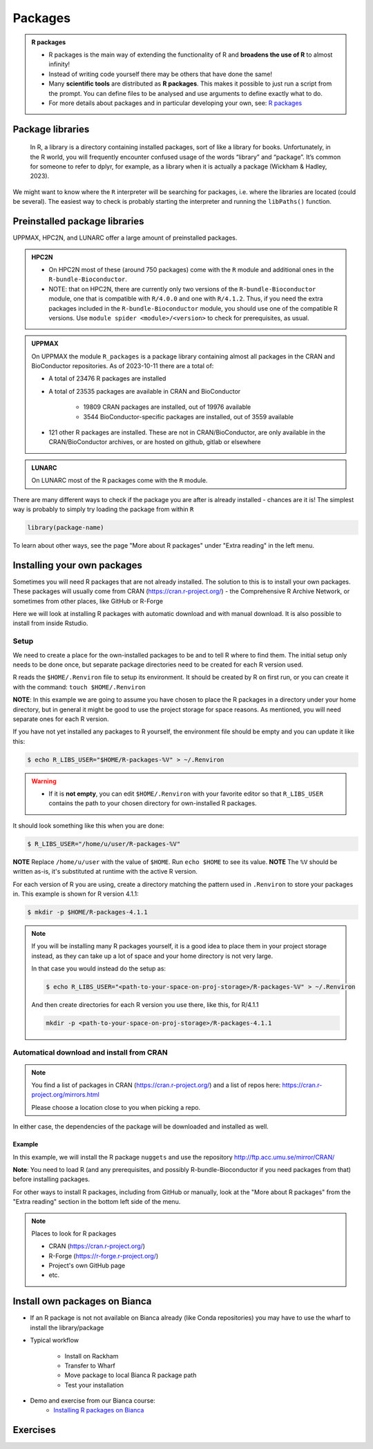 Packages
========

.. admonition:: R packages

   - R packages is the main way of extending the functionality of R and
     **broadens the use of R** to almost infinity! 

   - Instead of writing code yourself there may be others that have done the
     same!

   - Many **scientific tools** are distributed as **R packages**. This makes it possible to just run a script from the prompt. You can define files to be analysed and use arguments to define exactly what to do.

   - For more details about packages and in particular developing your own,
     see: `R packages <https://r-pkgs.org>`_

.. questions::
   
   - What is an R package?
   - How do I find which packages and versions are available?
   - What to do if I need other packages?
   - Are there differences between HPC2N, UPPMAX, and LUNARC?
   
.. objectives:: 

   - Check if an R package is installed
   - Load and use R packages 
   - Install R packages yourself


Package libraries
-----------------

    In R, a library is a directory containing installed packages, sort of like
    a library for books. Unfortunately, in the R world, you will frequently
    encounter confused usage of the words “library” and “package”. It’s common
    for someone to refer to dplyr, for example, as a library when it is
    actually a package (Wickham & Hadley, 2023).

We might want to know where the ``R`` interpreter will be searching for
packages, i.e. where the libraries are located (could be several). The easiest
way to check is probably starting the interpreter and running the ``libPaths()`` function.


.. tabs::

   .. tab:: UPPMAX

      Load ``R``, e.g. version 4.1.1 and start the Interpreter

      .. code-block:: console 

         $ ml R/4.1.1
         $ R

      Then check find the path of the library using the ``libPaths()`` function.

      .. code-block:: rconsole
      
         > .libPaths()
         [1] "/sw/apps/R/4.1.1/rackham/lib64/R/library"
	
   .. tab:: HPC2N
   
      Load ``R``, e.g. version 4.1.2 and start the Interpreter

      .. code-block:: console 

         $ ml GCC/11.2.0  OpenMPI/4.1.1  R/4.1.2
         $ R

      Then check find the path of the library using the ``libPaths()`` function.

      .. code-block:: rconsole
      
         > .libPaths()
         [1] "/pfs/stor10/users/home/b/bbrydsoe/R-packages-4.1.2"                                     
         [2] "/cvmfs/ebsw.hpc2n.umu.se/amd64_ubuntu2004_bdw/software/R/4.1.2-foss-2021b/lib/R/library"

   .. tab:: LUNARC
   
      Load ``R``, e.g. version 4.2.1 and start the Interpreter

      .. code-block:: console 

         $ ml GCC/11.3.0  OpenMPI/4.1.4 R/4.2.1
         $ R

      Then check find the path of the library using the ``libPaths()`` function.

      .. code-block:: rconsole
      
         > .libPaths()
         [1] "/home/bbrydsoe/R-packages-4.2.1"                                     
         [2] "/sw/easybuild_milan/software/R/4.2.1-foss-2022a/lib64/R/library"


Preinstalled package libraries
------------------------------

UPPMAX, HPC2N, and LUNARC offer a large amount of preinstalled packages.

.. admonition:: HPC2N

   - On HPC2N most of these (around 750 packages) come with the ``R`` module and additional ones in the ``R-bundle-Bioconductor``.

   - NOTE: that on HPC2N, there are currently only two versions of the ``R-bundle-Bioconductor`` module, one that is compatible with ``R/4.0.0`` and one with ``R/4.1.2``. Thus, if you need the extra packages included in the ``R-bundle-Bioconductor`` module, you should use one of the compatible R versions. Use ``module spider <module>/<version>`` to check for prerequisites, as usual. 

.. admonition:: UPPMAX

   On UPPMAX the module ``R_packages`` is a package library containing almost all packages in the CRAN and BioConductor repositories. As of 2023-10-11 there are a total of:

   - A total of 23476 R packages are installed
   - A total of 23535 packages are available in CRAN and BioConductor
   
      - 19809 CRAN packages are installed, out of 19976 available
      - 3544 BioConductor-specific packages are installed, out of 3559 available
   - 121 other R packages are installed. These are not in CRAN/BioConductor, are only available in the CRAN/BioConductor archives, or are hosted on github, gitlab or elsewhere

.. admonition:: LUNARC

   On LUNARC most of the R packages come with the ``R`` module. 


There are many different ways to check if the package you are after is already installed - chances are it is! The simplest way is probably to simply try loading the package from within ``R``

.. code-block:: R

   library(package-name)

To learn about other ways, see the page "More about R packages" under "Extra reading" in the left menu. 


.. exercise::

   Start R (remember to load a module + prerequisites if you have not already). Check if the packages ``pillar`` and ``caret`` are installed, as shown above. 

.. tabs::

   .. tab:: UPPMAX

      .. admonition:: Solution

         If you want, you can try loading the libraries inside R without loading the R_packages module and see almost nothing is installed. 

         .. code-block:: console 

            $ module load R/4.1.1 
            Nearly all CRAN and BioConductor packages are installed and available by
            loading the module R_packages/4.1.1
            $ module load R_packages/4.1.1
            R_packages/4.1.1: The RStudio packages pane is disabled when loading this module, due to performance issues. All packages are still available.
            R_packages/4.1.1: For more information and instructions to re-enable it, see 'module help R_packages/4.1.1'
            
            $ R
            
            R version 4.1.1 (2021-08-10) -- "Kick Things"
            Copyright (C) 2021 The R Foundation for Statistical Computing
            Platform: x86_64-pc-linux-gnu (64-bit)

            R is free software and comes with ABSOLUTELY NO WARRANTY.
            You are welcome to redistribute it under certain conditions.
            Type 'license()' or 'licence()' for distribution details.

              Natural language support but running in an English locale

            R is a collaborative project with many contributors.
            Type 'contributors()' for more information and
            'citation()' on how to cite R or R packages in publications.

            Type 'demo()' for some demos, 'help()' for on-line help, or
            'help.start()' for an HTML browser interface to help.
            Type 'q()' to quit R.

            > library(pillar)
            > library(caret)
            Loading required package: ggplot2
            Loading required package: lattice
            >   

   .. tab:: HPC2N
       
      .. admonition:: Solution

         .. code-block:: console

             $ module load GCC/11.2.0  OpenMPI/4.1.1 R/4.1.2
             $ R
             R version 4.1.2 (2021-11-01) -- "Bird Hippie"
             Copyright (C) 2021 The R Foundation for Statistical Computing
             Platform: x86_64-pc-linux-gnu (64-bit)

             R is free software and comes with ABSOLUTELY NO WARRANTY.
             You are welcome to redistribute it under certain conditions.
             Type 'license()' or 'licence()' for distribution details.

               Natural language support but running in an English locale

             R is a collaborative project with many contributors.
             Type 'contributors()' for more information and
             'citation()' on how to cite R or R packages in publications.

             Type 'demo()' for some demos, 'help()' for on-line help, or
             'help.start()' for an HTML browser interface to help.
             Type 'q()' to quit R.

             [Previously saved workspace restored]

             > library(pillar)
             > library(caret)
             Loading required package: ggplot2
             Loading required package: lattice
             >

    .. tab:: LUNARC

       .. admonition:: Solution 

          .. code-block:: console 

             $ module load GCC/11.3.0  OpenMPI/4.1.4 R/4.2.1
             $ R

             R version 4.2.1 (2022-06-23) -- "Funny-Looking Kid"
             Copyright (C) 2022 The R Foundation for Statistical Computing
             Platform: x86_64-pc-linux-gnu (64-bit)

             R is free software and comes with ABSOLUTELY NO WARRANTY.
             You are welcome to redistribute it under certain conditions.
             Type 'license()' or 'licence()' for distribution details.

               Natural language support but running in an English locale

             R is a collaborative project with many contributors.
             Type 'contributors()' for more information and
             'citation()' on how to cite R or R packages in publications.
 
             Type 'demo()' for some demos, 'help()' for on-line help, or
             'help.start()' for an HTML browser interface to help.
             Type 'q()' to quit R.

             > library(pillar)
             > library(caret)
             Loading required package: ggplot2
             Loading required package: lattice
             > 

Installing your own packages
----------------------------

Sometimes you will need R packages that are not already installed. The solution
to this is to install your own packages. These packages will usually come from
CRAN (https://cran.r-project.org/) - the Comprehensive R Archive Network, or
sometimes from other places, like GitHub or R-Forge

Here we will look at installing R packages with automatic download and with
manual download. It is also possible to install from inside Rstudio. 

Setup
#####

We need to create a place for the own-installed packages to be and to tell R
where to find them. The initial setup only needs to be done once, but separate
package directories need to be created for each R version used. 

R reads the ``$HOME/.Renviron`` file to setup its environment. It should be
created by R on first run, or you can create it with the command: ``touch
$HOME/.Renviron``

**NOTE**: In this example we are going to assume you have chosen to place the R packages in a directory under your home directory, but in general it might be good to use the project storage for space reasons. As mentioned, you will need
separate ones for each R version.

If you have not yet installed any packages to R yourself, the environment file should be empty and you can update it like this: 

.. code-block:: console 

   $ echo R_LIBS_USER="$HOME/R-packages-%V" > ~/.Renviron

.. warning::

   - If it is **not empty**, you can edit ``$HOME/.Renviron`` with your favorite editor so that ``R_LIBS_USER`` contains the path to your chosen directory for own-installed R packages. 


It should look something like this when you are done:

.. code-block:: console 

   $ R_LIBS_USER="/home/u/user/R-packages-%V"


**NOTE** Replace ``/home/u/user`` with the value of ``$HOME``. Run ``echo $HOME`` to see its value.
**NOTE** The ``%V`` should be written as-is, it's substituted at runtime with the active R version.

For each version of R you are using, create a directory matching the pattern
used in ``.Renviron`` to store your packages in. This example is shown for R
version 4.1.1:

.. code-block:: sh 

   $ mkdir -p $HOME/R-packages-4.1.1

.. note::

   If you will be installing many R packages yourself, it is a good idea to place them in your project storage instead, as they can take up a lot of space and your home directory is not very large.

   In that case you would instead do the setup as: 

   .. code-block:: console

      $ echo R_LIBS_USER="<path-to-your-space-on-proj-storage>/R-packages-%V" > ~/.Renviron

   And then create directories for each R version you use there, like this, for R/4.1.1

   .. code-block:: console

      mkdir -p <path-to-your-space-on-proj-storage>/R-packages-4.1.1


Automatical download and install from CRAN
##########################################

.. note:: 

    You find a list of packages in CRAN (https://cran.r-project.org/) and a list of repos here: https://cran.r-project.org/mirrors.html 

    Please choose a location close to you when picking a repo. 


.. tabs::

   .. tab:: From command line

      .. code-block:: console 

         $ R --quiet --no-save --no-restore -e "install.packages('<r-package>', repos='<repo>')"
    
   .. tab:: From inside R

      .. code-block:: R 

          install.packages('<r-package>', repos='<repo>')
       

In either case, the dependencies of the package will be downloaded and
installed as well. 

      
Example
*******

In this example, we will install the R package ``nuggets`` and use the
repository http://ftp.acc.umu.se/mirror/CRAN/ 

**Note**: You need to load R (and any prerequisites, and possibly R-bundle-Bioconductor if you need packages from that) before installing packages. 

.. tabs::

   .. tab:: From command line

      .. code-block:: console 

         $ R --quiet --no-save --no-restore -e "install.packages('nuggets', repos='http://ftp.acc.umu.se/mirror/CRAN/')"
       
   .. tab:: From inside R

      .. code-block:: R 

          install.packages('nuggets', repos='http://ftp.acc.umu.se/mirror/CRAN/')


For other ways to install R packages, including from GitHub or manually, look at the "More about R packages" from the "Extra reading" section in the bottom left side of the menu. 

.. note:: 

   Places to look for R packages
   
   - CRAN (https://cran.r-project.org/)
   - R-Forge (https://r-forge.r-project.org/)
   - Project's own GitHub page
   - etc.
   

.. keypoints::

   - You can check for installed packages 
   	- from inside R with ``installed.packages()``
	- from BASH shell with the 
		- ``ml help R/<version>`` at UPPMAX
		- ``ml spider R/<version>`` at HPC2N
                - ``ml spider R/<version>`` at LUNARC 
   - Installation of R packages can be done either from within R or from the
     command line (BASH shell)
   - CRAN is the recommended place to look for R-packages, but many packages
     can be found on GitHub and if you want the development version of a
     package you likely need to get it from GitHub or other place outside CRAN.
     You would then either download and install manually or install with
     something like devtools, from within R. 

Install own packages on Bianca
------------------------------

- If an R package is not not available on Bianca already (like Conda repositories) you may have to use the wharf to install the library/package
- Typical workflow

   - Install on Rackham
   - Transfer to Wharf
   - Move package to local Bianca R package path
   - Test your installation
- Demo and exercise from our Bianca course:
   - `Installing R packages on Bianca <https://uppmax.github.io/bianca_workshop/rpackages/>`_


Exercises
---------

.. challenge:: Install a package with automatic download

   1. First do the setup of `.Renviron` and create the directory for installing R packages (Recommended load R version 4.1.1 on Rackham, 4.1.2 on Kebnekaise, and 4.2.1 on LUNARC)
   2. From the command line. Suggestion: ``anomalize``
   3. From inside R. Suggestion: ``BGLR``
   4. Start R and see if the library can be loaded. 
   
   These are both on CRAN, and this way any dependencies will be installed as well. 
   
   Remember to pick a repo that is nearby, to install from: https://cran.r-project.org/mirrors.html 


.. solution:: Solution for 4.1.1 on Rackham (change <user>) 

   Solution is very similar for the other centres - just change the R version (for instance to R/4.2.1 for LUNARC and R/4.1.2 for HPC2N).  

   .. tabs:: 

      .. tab:: Setup
      
            .. code-block:: console
	 
               $ echo R_LIBS_USER=\"$HOME/R-packages-%V\" > ~/.Renviron
	       R_LIBS_USER="/home/<user>/R-packages-%V"
	       $ mkdir -p $HOME/R-packages-4.1.1
	    

      .. tab:: Command line
      
            Installing package "anomalize". Using the repo http://ftp.acc.umu.se/mirror/CRAN/
         
            .. code-block:: console
	 
	       $ R --quiet --no-save --no-restore -e "install.packages('anomalize', repo='http://ftp.acc.umu.se/mirror/CRAN/')"
	  
            This assumes you have already loaded the R module. If not, then do so first. 
	 
      .. tab:: Inside R
      
            Installing package "BGLR". Using the repo http://ftp.acc.umu.se/mirror/CRAN/

            .. code-block:: R 

               > install.packages('BGLR', repo='http://ftp.acc.umu.se/mirror/CRAN/')	     
	     
      .. tab:: Load library

            .. code-block:: R
	 
	       $ R
	       > library("anomalize")
	       > library("BGLR")
	    
	   "BGLR" outputs some text/advertisment when loaded. You can ignore this. 
